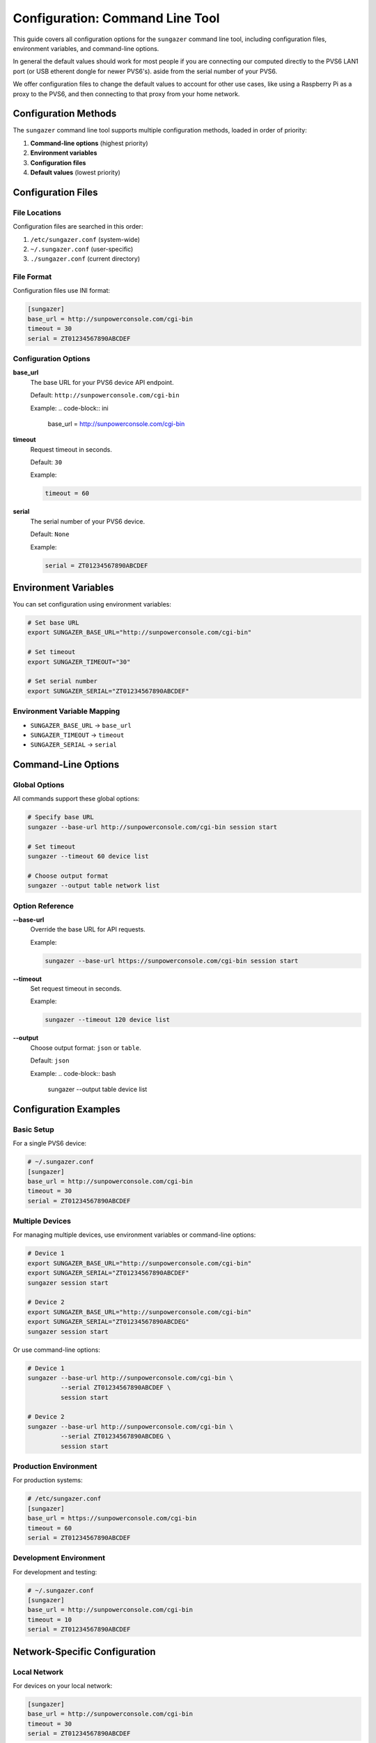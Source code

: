 Configuration: Command Line Tool
================================

This guide covers all configuration options for the ``sungazer`` command line tool, including
configuration files, environment variables, and command-line options.

In general the default values should work for most people if you are connecting
our computed directly to the PVS6 LAN1 port (or USB etherent dongle for newer
PVS6's). aside from the serial number of your PVS6.

We offer configuration files to change the default values to account for other
use cases, like using a Raspberry Pi as a proxy to the PVS6, and then connecting
to that proxy from your home network.

Configuration Methods
---------------------

The ``sungazer`` command line tool supports multiple configuration methods,
loaded in order of priority:

1. **Command-line options** (highest priority)
2. **Environment variables**
3. **Configuration files**
4. **Default values** (lowest priority)

Configuration Files
-------------------

File Locations
~~~~~~~~~~~~~~

Configuration files are searched in this order:

1. ``/etc/sungazer.conf`` (system-wide)
2. ``~/.sungazer.conf`` (user-specific)
3. ``./sungazer.conf`` (current directory)

File Format
~~~~~~~~~~~

Configuration files use INI format:

.. code-block:: ini

    [sungazer]
    base_url = http://sunpowerconsole.com/cgi-bin
    timeout = 30
    serial = ZT01234567890ABCDEF

Configuration Options
~~~~~~~~~~~~~~~~~~~~~

**base_url**
    The base URL for your PVS6 device API endpoint.

    Default: ``http://sunpowerconsole.com/cgi-bin``

    Example:
    .. code-block:: ini

        base_url = http://sunpowerconsole.com/cgi-bin

**timeout**
    Request timeout in seconds.

    Default: ``30``

    Example:

    .. code-block:: ini

        timeout = 60

**serial**
    The serial number of your PVS6 device.

    Default: ``None``

    Example:

    .. code-block:: ini

        serial = ZT01234567890ABCDEF

Environment Variables
---------------------

You can set configuration using environment variables:

.. code-block:: bash

    # Set base URL
    export SUNGAZER_BASE_URL="http://sunpowerconsole.com/cgi-bin"

    # Set timeout
    export SUNGAZER_TIMEOUT="30"

    # Set serial number
    export SUNGAZER_SERIAL="ZT01234567890ABCDEF"

Environment Variable Mapping
~~~~~~~~~~~~~~~~~~~~~~~~~~~~

- ``SUNGAZER_BASE_URL`` → ``base_url``
- ``SUNGAZER_TIMEOUT`` → ``timeout``
- ``SUNGAZER_SERIAL`` → ``serial``

Command-Line Options
--------------------

Global Options
~~~~~~~~~~~~~~

All commands support these global options:

.. code-block:: bash

    # Specify base URL
    sungazer --base-url http://sunpowerconsole.com/cgi-bin session start

    # Set timeout
    sungazer --timeout 60 device list

    # Choose output format
    sungazer --output table network list

Option Reference
~~~~~~~~~~~~~~~~

**--base-url**
    Override the base URL for API requests.

    Example:

    .. code-block:: bash

        sungazer --base-url https://sunpowerconsole.com/cgi-bin session start

**--timeout**
    Set request timeout in seconds.

    Example:

    .. code-block:: bash

        sungazer --timeout 120 device list

**--output**
    Choose output format: ``json`` or ``table``.

    Default: ``json``

    Example:
    .. code-block:: bash

        sungazer --output table device list

Configuration Examples
----------------------

Basic Setup
~~~~~~~~~~~

For a single PVS6 device:

.. code-block:: ini

    # ~/.sungazer.conf
    [sungazer]
    base_url = http://sunpowerconsole.com/cgi-bin
    timeout = 30
    serial = ZT01234567890ABCDEF

Multiple Devices
~~~~~~~~~~~~~~~~

For managing multiple devices, use environment variables or command-line options:

.. code-block:: bash

    # Device 1
    export SUNGAZER_BASE_URL="http://sunpowerconsole.com/cgi-bin"
    export SUNGAZER_SERIAL="ZT01234567890ABCDEF"
    sungazer session start

    # Device 2
    export SUNGAZER_BASE_URL="http://sunpowerconsole.com/cgi-bin"
    export SUNGAZER_SERIAL="ZT01234567890ABCDEG"
    sungazer session start

Or use command-line options:

.. code-block:: bash

    # Device 1
    sungazer --base-url http://sunpowerconsole.com/cgi-bin \
             --serial ZT01234567890ABCDEF \
             session start

    # Device 2
    sungazer --base-url http://sunpowerconsole.com/cgi-bin \
             --serial ZT01234567890ABCDEG \
             session start

Production Environment
~~~~~~~~~~~~~~~~~~~~~~

For production systems:

.. code-block:: ini

    # /etc/sungazer.conf
    [sungazer]
    base_url = https://sunpowerconsole.com/cgi-bin
    timeout = 60
    serial = ZT01234567890ABCDEF

Development Environment
~~~~~~~~~~~~~~~~~~~~~~~

For development and testing:

.. code-block:: ini

    # ~/.sungazer.conf
    [sungazer]
    base_url = http://sunpowerconsole.com/cgi-bin
    timeout = 10
    serial = ZT01234567890ABCDEF

Network-Specific Configuration
------------------------------

Local Network
~~~~~~~~~~~~~

For devices on your local network:

.. code-block:: ini

    [sungazer]
    base_url = http://sunpowerconsole.com/cgi-bin
    timeout = 30
    serial = ZT01234567890ABCDEF

Remote Access
~~~~~~~~~~~~~

For devices accessible over the internet:

.. code-block:: ini

    [sungazer]
    base_url = https://sunpowerconsole.com/cgi-bin
    timeout = 60
    serial = ZT01234567890ABCDEF

Slow Networks
~~~~~~~~~~~~~

For slow or unreliable networks:

.. code-block:: ini

    [sungazer]
    base_url = http://sunpowerconsole.com/cgi-bin
    timeout = 120
    serial = ZT01234567890ABCDEF

Security Considerations
-----------------------

Configuration File Security
~~~~~~~~~~~~~~~~~~~~~~~~~~~

Protect your configuration files:

.. code-block:: bash

    # Set proper permissions
    chmod 600 ~/.sungazer.conf

    # For system-wide configuration
    chmod 640 /etc/sungazer.conf
    chown root:root /etc/sungazer.conf

Environment Variable Security
~~~~~~~~~~~~~~~~~~~~~~~~~~~~~

Secure environment variable usage:

.. code-block:: bash

    # Set variables for current session only
    export SUNGAZER_BASE_URL="http://sunpowerconsole.com/cgi-bin"

    # Clear sensitive variables when done
    unset SUNGAZER_BASE_URL
    unset SUNGAZER_SERIAL

Troubleshooting Configuration
-----------------------------

Configuration Debugging
~~~~~~~~~~~~~~~~~~~~~~~

Check which configuration is being used:

.. code-block:: python

    from sungazer.cli.main import load_config

    # Load and display configuration
    config = load_config()
    print(f"Base URL: {config['base_url']}")
    print(f"Timeout: {config['timeout']}")
    print(f"Serial: {config['serial']}")

Common Issues
~~~~~~~~~~~~~

**API endpoint returning 403 Forbidden**
    - Power off the PVS6 and wait 10 seconds.  Then power it back on.  This seems to have worked for many people.

**sunpowerconsole.com not found**
    - On MacOS, ensure your ethernet device is listed first in the network list so that the nameserver running on the PVS6 is used first before the default nameserver.
    - On Linux, add ``nameserver 172.27.153.1`` to ``/etc/resolv.conf`` as the first nameserver.  This is the IP address of the PVS6 nameserver and webserver.
    - Not sure at this point if you need to do anything special for Windows.

**Configuration Not Loaded**
    - Check file permissions
    - Verify file format (INI syntax)
    - Ensure file is in correct location

**Configuration Not Valid**
    - See :ref:`Configuration Validation CLI` for more details.

**Environment Variables Not Recognized**
    - Check variable names (must start with ``SUNGAZER_``)
    - Restart terminal session
    - Verify variable values

**Command-Line Options Override**
    - Command-line options take highest priority
    - Check for conflicting options
    - Use ``--help`` to see current options


.. _Configuration Validation CLI:

Configuration Validation
------------------------

Validation Rules
~~~~~~~~~~~~~~~~

The library validates configuration:

- **base_url**: Must be a valid URL
- **timeout**: Must be a positive integer
- **serial**: Optional string

Error Messages
~~~~~~~~~~~~~~

Common validation errors:

.. code-block:: bash

    # Invalid URL
    Error: Invalid base_url format

    # Invalid timeout
    Error: Timeout must be a positive integer

    # Missing required field
    Error: base_url is required

Best Practices
--------------

Configuration Management
~~~~~~~~~~~~~~~~~~~~~~~~

1. **Use configuration files for defaults**

   - Set common settings in ``~/.sungazer.conf``
   - Use environment variables for overrides
   - Use command-line options for one-time changes

2. **Separate environments**

   - Use different config files for different environments
   - Use environment variables for sensitive data
   - Document configuration requirements

3. **Version control**

   - Don't commit sensitive configuration
   - Use templates for configuration files
   - Document configuration changes

4. **Security**

   - Protect configuration files with proper permissions
   - Use HTTPS when available
   - Clear sensitive environment variables

5. **Testing**

   - Test timeout settings

Configuration Templates
-----------------------

Basic Template
~~~~~~~~~~~~~~

.. code-block:: ini

    # sungazer.conf.template
    [sungazer]
    base_url = http://sunpowerconsole.com/cgi-bin

    # Request timeout in seconds
    timeout = 30

    # Your device's serial number (optional)
    serial = ZT01234567890ABCDEF

Production Template
~~~~~~~~~~~~~~~~~~~

.. code-block:: ini

    # sungazer.production.conf
    [sungazer]
    base_url = https://sunpowerconsole.com/cgi-bin

    # Longer timeout for production
    timeout = 60

    # Production device serial
    serial = ZT01234567890ABCDEF

Development Template
~~~~~~~~~~~~~~~~~~~~

.. code-block:: ini

    # sungazer.dev.conf
    [sungazer]
    base_url = http://sunpowerconsole.com/cgi-bin
    timeout = 10
    serial = ZT01234567890ABCDEF